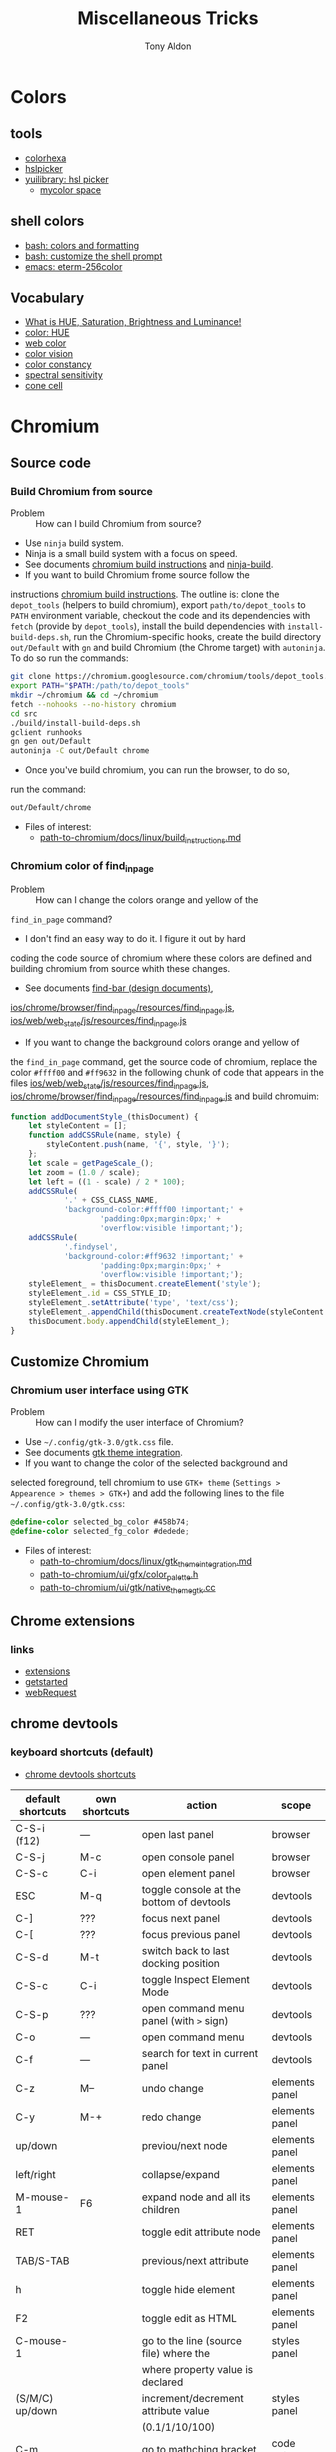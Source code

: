 #+title: Miscellaneous Tricks
#+author: Tony Aldon

* Colors
** tools
   - [[https://www.colorhexa.com/f92672][colorhexa]]
   - [[http://hslpicker.com/#fff,0][hslpicker]]
   - [[https://yuilibrary.com/yui/docs/color/hsl-picker.html][yuilibrary: hsl picker]]
	 - [[https://mycolor.space/][mycolor space]]
** shell colors
   - [[https://misc.flogisoft.com/bash/tip_colors_and_formatting][bash: colors and formatting]]
   - [[https://misc.flogisoft.com/bash/tip_customize_the_shell_prompt][bash: customize the shell prompt]]
   - [[https://github.com/dieggsy/eterm-256color][emacs: eterm-256color]]
** Vocabulary
   - [[https://www.youtube.com/watch?v=0IIb0tnLIcU][What is HUE, Saturation, Brightness and Luminance!]]
   - [[https://en.wikipedia.org/wiki/Hue][color: HUE]]
   - [[https://en.wikipedia.org/wiki/Web_colors][web color]]
   - [[https://en.wikipedia.org/wiki/Color_vision][color vision]]
   - [[https://en.wikipedia.org/wiki/Color_constancy][color constancy]]
   - [[https://en.wikipedia.org/wiki/Spectral_sensitivity][spectral sensitivity]]
   - [[https://en.wikipedia.org/wiki/Cone_cell][cone cell]]
* Chromium
** Source code
*** Build Chromium from source
		- Problem :: How can I build Chromium from source?
		- Use ~ninja~ build system.
		- Ninja is a small build system with a focus on speed.
		- See documents [[https://chromium.googlesource.com/chromium/src/+/master/docs/linux/build_instructions.md][chromium build instructions]] and [[https://ninja-build.org/][ninja-build]].
		- If you want to build Chromium frome source follow the
      instructions [[https://chromium.googlesource.com/chromium/src/+/master/docs/linux/build_instructions.md][chromium build instructions]]. The outline is:
      clone the ~depot_tools~ (helpers to build chromium), export
      ~path/to/depot_tools~ to ~PATH~ environment variable, checkout
      the code and its dependencies with ~fetch~ (provide by
      ~depot_tools~), install the build dependencies with
      ~install-build-deps.sh~, run the Chromium-specific hooks, create
      the build directory ~out/Default~ with ~gn~ and build Chromium
      (the Chrome target) with ~autoninja~. To do so run the commands:
			#+BEGIN_SRC bash
			git clone https://chromium.googlesource.com/chromium/tools/depot_tools.git
			export PATH="$PATH:/path/to/depot_tools"
			mkdir ~/chromium && cd ~/chromium
			fetch --nohooks --no-history chromium
			cd src
			./build/install-build-deps.sh
			gclient runhooks
			gn gen out/Default
			autoninja -C out/Default chrome
      #+END_SRC
		- Once you've build chromium, you can run the browser, to do so,
      run the command:
			#+BEGIN_SRC bash
			out/Default/chrome
      #+END_SRC
		- Files of interest:
			- [[../chromium/build_instructions.md][path-to-chromium/docs/linux/build_instructions.md]]

*** Chromium color of find_in_page
		- Problem :: How can I change the colors orange and yellow of the
      ~find_in_page~ command?
		- I don't find an easy way to do it. I figure it out by hard
      coding the code source of chromium where these colors are
      defined and building chromium from source whith these changes.
		- See documents [[https://www.chromium.org/developers/design-documents/find-bar][find-bar (design documents)]],
      [[https://chromium.googlesource.com/chromium/src/+/1e6a4d7b28fd05a89633df971483970b6b8d8e2c/ios/chrome/browser/find_in_page/resources/find_in_page.js][ios/chrome/browser/find_in_page/resources/find_in_page.js]],
      [[https://chromium.googlesource.com/chromium/src/+/1e6a4d7b28fd05a89633df971483970b6b8d8e2c/ios/web/web_state/js/resources/find_in_page.js][ios/web/web_state/js/resources/find_in_page.js]] 
		- If you want to change the background colors orange and yellow of
      the ~find_in_page~ command, get the source code of chromium,
      replace the color ~#ffff00~ and ~#ff9632~ in the following chunk
      of code that appears in the files
      [[../chromium/ios--web--web_state--js--resources--find_in_page.js][ios/web/web_state/js/resources/find_in_page.js]],
      [[../chromium/ios--chrome--browser--find_in_page--resources--find_in_page.js][ios/chrome/browser/find_in_page/resources/find_in_page.js]] and
      build chromuim:
			#+BEGIN_SRC javascript
			function addDocumentStyle_(thisDocument) {
				let styleContent = [];
				function addCSSRule(name, style) {
					styleContent.push(name, '{', style, '}');
				};
				let scale = getPageScale_();
				let zoom = (1.0 / scale);
				let left = ((1 - scale) / 2 * 100);
				addCSSRule(
						'.' + CSS_CLASS_NAME,
						'background-color:#ffff00 !important;' +
								'padding:0px;margin:0px;' +
								'overflow:visible !important;');
				addCSSRule(
						'.findysel',
						'background-color:#ff9632 !important;' +
								'padding:0px;margin:0px;' +
								'overflow:visible !important;');
				styleElement_ = thisDocument.createElement('style');
				styleElement_.id = CSS_STYLE_ID;
				styleElement_.setAttribute('type', 'text/css');
				styleElement_.appendChild(thisDocument.createTextNode(styleContent.join('')));
				thisDocument.body.appendChild(styleElement_);
			}
      #+END_SRC
** Customize Chromium
*** Chromium user interface using GTK
		- Problem :: How can I modify the user interface of Chromium?
		- Use ~~/.config/gtk-3.0/gtk.css~ file.
		- See documents [[https://chromium.googlesource.com/chromium/src.git/+/master/docs/linux/gtk_theme_integration.md][gtk theme integration]].
		- If you want to change the color of the selected background and
      selected foreground, tell chromium to use ~GTK+ theme~
      (~Settings > Appearence > themes > GTK+~) and add
      the following lines to the file ~~/.config/gtk-3.0/gtk.css~:
			#+BEGIN_SRC css
			@define-color selected_bg_color #458b74;
			@define-color selected_fg_color #dedede;
      #+END_SRC
		- Files of interest:
			- [[../chromium/gtk_theme_integration.md][path-to-chromium/docs/linux/gtk_theme_integration.md]]
			- [[../chromium/color_palette.h][path-to-chromium/ui/gfx/color_palette.h]]
			- [[../chromium/native_theme_gtk.cc][path-to-chromium/ui/gtk/native_theme_gtk.cc]]
** Chrome extensions
*** links
    - [[https://developer.chrome.com/extensions/][extensions]]
    - [[https://developer.chrome.com/extensions/getstarted][getstarted]]
    - [[https://developer.chrome.com/extensions/webRequest][webRequest]]
** chrome devtools
*** keyboard shortcuts (default)
		- [[https://developers.google.com/web/tools/chrome-devtools/shortcuts][chrome devtools shortcuts]]
		| default shortcuts | own shortcuts | action                                   | scope          |
		|-------------------+---------------+------------------------------------------+----------------|
		| C-S-i (f12)       | ---           | open last panel                          | browser        |
		| C-S-j             | M-c           | open console panel                       | browser        |
		| C-S-c             | C-i           | open element panel                       | browser        |
		|-------------------+---------------+------------------------------------------+----------------|
		| ESC               | M-q           | toggle console at the bottom of devtools | devtools       |
		| C-]               | ???           | focus next panel                         | devtools       |
		| C-[               | ???           | focus previous panel                     | devtools       |
		| C-S-d             | M-t           | switch back to last docking position     | devtools       |
		| C-S-c             | C-i           | toggle Inspect Element Mode              | devtools       |
		| C-S-p             | ???           | open command menu panel (with ~>~ sign)  | devtools       |
		| C-o               | ---           | open command menu                        | devtools       |
		| C-f               | ---           | search for text in current panel         | devtools       |
		|-------------------+---------------+------------------------------------------+----------------|
		| C-z               | M--           | undo change                              | elements panel |
		| C-y               | M-+           | redo change                              | elements panel |
		| up/down           |               | previou/next node                        | elements panel |
		| left/right        |               | collapse/expand                          | elements panel |
		| M-mouse-1         | F6            | expand node and all its children         | elements panel |
		| RET               |               | toggle edit attribute node               | elements panel |
		| TAB/S-TAB         |               | previous/next attribute                  | elements panel |
		| h                 |               | toggle hide element                      | elements panel |
		| F2                |               | toggle edit as HTML                      | elements panel |
		|-------------------+---------------+------------------------------------------+----------------|
		| C-mouse-1         |               | go to the line (source file) where the   | styles panel   |
		|                   |               | where property value is declared         |                |
		| (S/M/C) up/down   |               | increment/decrement attribute value      | styles panel   |
		|                   |               | (0.1/1/10/100)                           |                |
		|-------------------+---------------+------------------------------------------+----------------|
		| C-m               |               | go to mathching bracket                  | code editor    |
		| C-d/C-u           |               | mark/unmark next occurence of word       | code editor    |
		|                   |               | the cursor is on                         |                |
		| C-mouse-1         |               | multiple cursor                          | code editor    |
		| C-g               |               | go to line                               | source panel   |
		| C-S-o             |               | go to function declaration               | source panel   |
		| M-w               |               | close active tab                         | source panel   |
		|-------------------+---------------+------------------------------------------+----------------|
*** run snippets
		- in command menu, type ~!~ followed by the name of the snippet.
*** designMode
		- in console: > document.designMode="on"
*** snippets
		- [[https://github.com/bgrins/devtools-snippets][devtools snippets list (github)]]
		- Add a snippet:
			- in source panel, click on snippet, the click on new
        snippet. Write your snippet and save it.
			- in command menu, run command ~Create new snippet~. Write your
        snippet and save it.
		- Run a snippet:
			- in source panel, select the snippet and ~C-RET~ will run the
        snippet.
			- in command menu, run ~!snippet-name~.
		- [[https://support.google.com/chrome/thread/42226725?hl=en][Can't access my code Snippets from devtools shortcut (known error)]]
*** node screenshot
		1) select a node
		2) fire command menu
		3) run ~Capture Node Screenshot~
*** command menu
		- open command menu with ~C-o~
		  - to find a file:
		    - type the file name
		  - to fire a command:
				- type ~>~ followed by the name of the command
        - comman categories: Panel, Drawer, Appearence, Console, Debugger,
          DevTools, Elements, Help, Inputs, Mobile, Navigation,
          Network, Performance, Persistence, Rendering, Resources,
          Screenshot, Settings, Sources
		  - to run a snippet:
				- type ~!~ followed by the name of the snippet.
			- to go to line (in sources panel):
				- type ~:~ followed by line number
			- to go to line and column (in source panel):
				- type ~:line-number:column-number~
			- to go to a symbol (in sources panel):
				- type ~@~ followed by name of the symbol.
*** copy element style
		1) select an element
		2) in the element panel, click right and choose copy style
*** add some style to an element
		1) select an element
		2) in styles panel, fill:
			 #+BEGIN_SRC css
			 element.style {
					 /* fill here */
			 }
			 #+END_SRC
*** xpath search in console
		- XPath (XML Path Language) is a query language for selecting
      nodes from an XML document.
		- [[https://devhints.io/xpath][xpath cheatsheet (devhints)]] and [[https://www.w3schools.com/xml/xpath_syntax.asp][xpath syntax (w3schools)]].
		- In the console, ~$x~ is the function to use to do an ~xpath~
      search.
		- In the console, to search for the ~div~ elements, run this
      command:
			#+BEGIN_SRC bash
			$x("//div")
      #+END_SRC
*** extend chrome devtools
		- [[https://developer.chrome.com/extensions/devtools][chrome devtools extension (homepage)]]
*** pretty format in sources panel
		- When visiting a file in the sources panel, Click on ~{}~
      to make a minified file human-readable.
*** column selection in sources panel
		- You can make a column selection in the Sources Panel editor by
      holding Alt while dragging the mouse
*** $_, $0-$4, $(), $$(), $x() console utilities
		- see [[https://developers.google.com/web/tools/chrome-devtools/console/utilities][console utilies (documentation)]]
		- ~$_~: returns the value of the most recently evaluated
      expression.
		- ~$0~ to ~$4~: ~$0~ returns the most recently selected element or
      JavaScript object, ~$1~ returns the second most recently selected
      one, and so on.
		- ~$()~: returns the reference to the first DOM element with the
      specified CSS selector. This function is an alias for the
      ~document.querySelector()~ function.
		- ~$$()~: returns an array of elements that match the given CSS
      selector. This command is equivalent to calling
      ~document.querySelectorAll()~.
		- ~$x()~:  returns an array of DOM elements that match the given
      XPath expression.
*** debug nodejs wich chrome devtools
		- see [[https://nodejs.org/en/docs/guides/debugging-getting-started/][debugging nodejs (get started)]].
*** links
- [[https://chromedevtools.github.io/devtools-protocol/][devtools-protocol (documentation)]]
- [[https://developers.google.com/web/tools/chrome-devtools/][chrome-devtools (homepage)]]
- [[https://github.com/ChromeDevTools/awesome-chrome-devtools][awesome-chrome-devtools (github)]]
- [[https://github.com/binaryage/cljs-devtools][cljs-devtools (github)]]
* Programming language
** Programming language (PL)
	 What do you have to figure out when you switch to a new PL?
	 1) How to write test?
	 2) How to read/write into files?
	 3) How to work with pathes and directories (work with the file system)?
	 4) How to run a script?
	 5) What is the main package manager?
	 6) How to package a project?
	 7) How to share packages?
	 8) How to import packages?
	 9) How to run a server?
	 10) How to run command lines from the language?
	 11) How to read/write environment variables?
	 12) How to expose functions as command lines?
	 13) How to expose functions as (web) REST api?
	 14) How to communicate with database (mysql)?
	 15) How to parse input script argument?
	 16) How to print to stdout?
	 17) How works logs/error messages?
	 18) What is the basic structure of a typical project?
	 19) Where is the official documentation?
	 20) Can I have access to the source code?
** JavaScript
	 - [[https://github.com/v8/v8][V8]] (V8 is Google's open source JavaScript engine.)
	 - [[https://v8.dev/docs][V8 documentation]]
* prettier
	- https://prettier.io/docs/en/install.html
	- https://prettier.io/docs/en/cli.html
	- ~npm install -g prettier~
	- ~prettier --write my-file.html~

* links
** miscellaneous
	- [[https://github.com/petitparser/dart-petitparser][petitparser (github)]] Dynamic parser combinators in Dart.
	- [[https://fmt.dev/latest/index.html][fmt (homepage)]] A modern formatting library
	- [[https://en.wikipedia.org/wiki/Table_of_keyboard_shortcuts#Comparison_of_keyboard_shortcuts][comparison of keyboard shortcut (wikipedia)]]
** uncle bob (article)
  - [[http://blog.cleancoder.com/uncle-bob/2019/08/22/WhyClojure.html][WhyClojure.html]]
  - [[http://blog.cleancoder.com/uncle-bob/2019/06/16/ObjectsAndDataStructures.html][ObjectsAndDataStructures.html]]
  - [[http://blog.cleancoder.com/uncle-bob/2018/04/13/FPvsOO.html][FPvsOO.html]]
  - [[http://blog.cleancoder.com/uncle-bob/2017/12/18/Excuses.html][Excuses.html]]
  - [[http://blog.cleancoder.com/uncle-bob/2017/10/04/CodeIsNotTheAnswer.html][CodeIsNotTheAnswer.html]]
  - [[http://blog.cleancoder.com/uncle-bob/2017/05/05/TestDefinitions.html][TestDefinitions.html]]
  - [[http://blog.cleancoder.com/uncle-bob/2016/05/01/TypeWars.html][TypeWars.html]]
  - [[http://blog.cleancoder.com/uncle-bob/2015/08/06/LetTheMagicDie.html][LetTheMagicDie.html]]
  - [[http://blog.cleancoder.com/uncle-bob/2014/12/17/TheCyclesOfTDD.html][TheCyclesOfTDD.html]]
  - [[http://blog.cleancoder.com/uncle-bob/2014/05/10/WhenToMock.html][WhenToMock.html]]
  - [[http://blog.cleancoder.com/uncle-bob/2014/03/11/when-to-think.html][when-to-think.html]]
  - [[http://blog.cleancoder.com/uncle-bob/2013/12/10/Thankyou-Kent.html][Thankyou-Kent.html]]
  - [[http://blog.cleancoder.com/uncle-bob/2013/03/05/TheStartUpTrap.html][TheStartUpTrap.html]]
  - [[http://blog.cleancoder.com/uncle-bob/2012/12/19/Three-Paradigms.html][Three-Paradigms.html]]
  - [[http://blog.cleancoder.com/uncle-bob/2012/05/15/NODB.html][NODB.html]]
  - [[http://blog.cleancoder.com/uncle-bob/2011/10/20/Simple-Hickey.html][Simple-Hickey.html]]
  - [[http://blog.cleancoder.com/uncle-bob/2011/01/17/software-craftsmanship-is-about.html][software-craftsmanship-is-about.html]]
